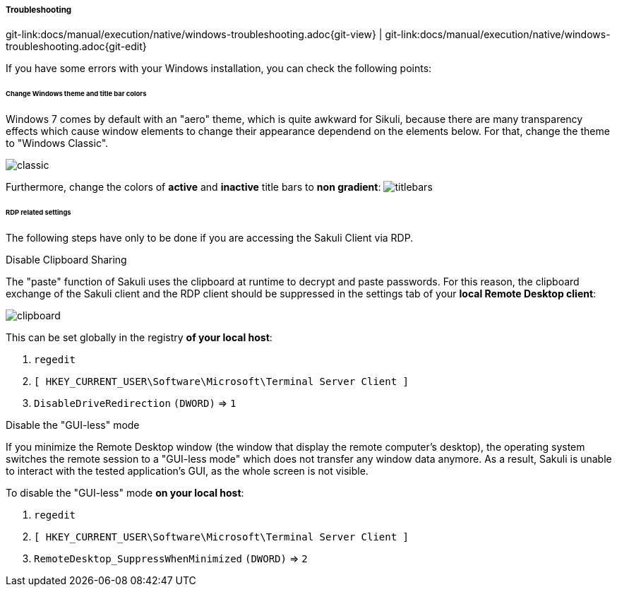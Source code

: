 
:imagesdir: ../../../images
===== Troubleshooting
[#git-edit-section]
:page-path: docs/manual/execution/native/windows-troubleshooting.adoc
git-link:{page-path}{git-view} | git-link:{page-path}{git-edit}

If you have some errors with your Windows installation, you can check the following points:

====== Change Windows theme and title bar colors

Windows 7 comes by default with an "aero" theme, which is quite awkward for Sikuli, because there are many transparency effects which cause window elements to change their appearance dependend on the elements below. For that, change the theme to "Windows Classic".

image:w_classictheme.jpg[classic]

Furthermore, change the colors of *active* and *inactive* title bars to *non gradient*:
image:w_titlebar.jpg[titlebars]

====== RDP related settings

The following steps have only to be done if you are accessing the Sakuli Client via RDP.

.Disable Clipboard Sharing

The "paste" function of Sakuli uses the clipboard at runtime to decrypt and paste passwords. For this reason, the clipboard exchange of the Sakuli client and the RDP client should be suppressed in the settings tab of your *local Remote Desktop client*:

image:w_clipboard.jpg[clipboard]

This can be set globally in the registry *of your local host*:

. `regedit`
. `[ HKEY_CURRENT_USER\Software\Microsoft\Terminal Server Client ]`
. `DisableDriveRedirection` `(DWORD)` =&gt; `1`

.Disable the "GUI-less" mode

If you minimize the Remote Desktop window (the window that display the remote computer’s desktop), the operating system switches the remote session to a "GUI-less mode" which does not transfer any window data anymore. As a result, Sakuli is unable to interact with the tested application’s GUI, as the whole screen is not visible.

To disable the "GUI-less" mode *on your local host*:

. `regedit`
. `[ HKEY_CURRENT_USER\Software\Microsoft\Terminal Server Client ]`
. `RemoteDesktop_SuppressWhenMinimized` `(DWORD)` =&gt; `2`
